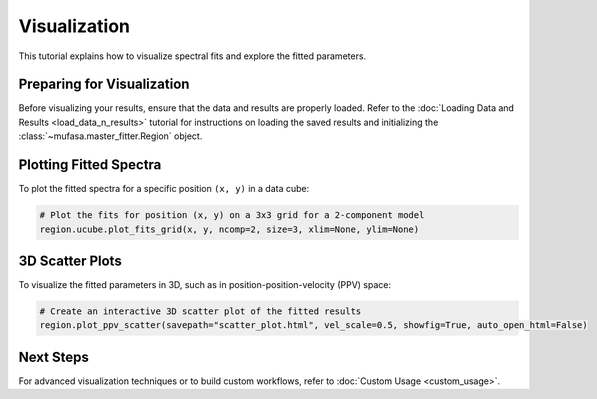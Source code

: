 Visualization
=============

This tutorial explains how to visualize spectral fits and explore the fitted parameters.

Preparing for Visualization
---------------------------
Before visualizing your results, ensure that the data and results are properly loaded. Refer to the :doc:`Loading Data and Results <load_data_n_results>` tutorial for instructions on loading the saved results and initializing the :class:`~mufasa.master_fitter.Region` object.

Plotting Fitted Spectra
-----------------------
To plot the fitted spectra for a specific position ``(x, y)`` in a data cube:

.. code-block:: python

    # Plot the fits for position (x, y) on a 3x3 grid for a 2-component model
    region.ucube.plot_fits_grid(x, y, ncomp=2, size=3, xlim=None, ylim=None)

3D Scatter Plots
----------------
To visualize the fitted parameters in 3D, such as in position-position-velocity (PPV) space:

.. code-block:: python

    # Create an interactive 3D scatter plot of the fitted results
    region.plot_ppv_scatter(savepath="scatter_plot.html", vel_scale=0.5, showfig=True, auto_open_html=False)

Next Steps
----------
For advanced visualization techniques or to build custom workflows, refer to :doc:`Custom Usage <custom_usage>`.
